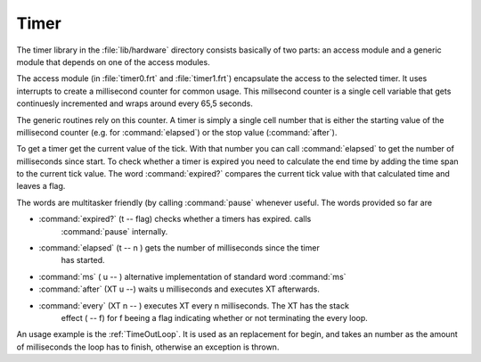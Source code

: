=====
Timer
=====

The timer library in the :file:`lib/hardware` directory
consists basically of two parts: an access module and a
generic module that depends on one of the access modules.

The access module (in :file:`timer0.frt` and :file:`timer1.frt`)
encapsulate the access to the selected timer. It uses interrupts to
create a millisecond counter for common usage. This millsecond counter
is a single cell variable that gets continuesly incremented and
wraps around every 65,5 seconds.

The generic routines rely on this counter. A timer is simply a single
cell number that is either the starting value of the millisecond counter
(e.g. for :command:`elapsed`) or the stop value (:command:`after`).

To get a timer get the current value of the tick. With that number you
can call :command:`elapsed` to get the number of milliseconds since start.
To check whether a timer is expired you need to calculate the end time by
adding the time span to the current tick value. The word :command:`expired?`
compares the current tick value with that calculated time and leaves a flag.


The words are multitasker friendly (by calling :command:`pause` whenever
useful. The words provided so far are

* :command:`expired?` (t -- flag) checks whether a timers has expired. calls
    :command:`pause` internally.
* :command:`elapsed` (t -- n ) gets the number of milliseconds since the timer
    has started.
* :command:`ms` ( u -- ) alternative implementation of standard word :command:`ms`
* :command:`after` (XT u --) waits u milliseconds and executes XT afterwards.
* :command:`every` (XT n -- ) executes XT every n milliseconds. The XT has the stack
    effect ( -- f) for f beeing a flag indicating whether or not terminating the every
    loop.

An usage example is the :ref:`TimeOutLoop`. It is used as an replacement for begin, and
takes an number as the amount  of milliseconds the loop has to finish, otherwise an
exception is thrown.

